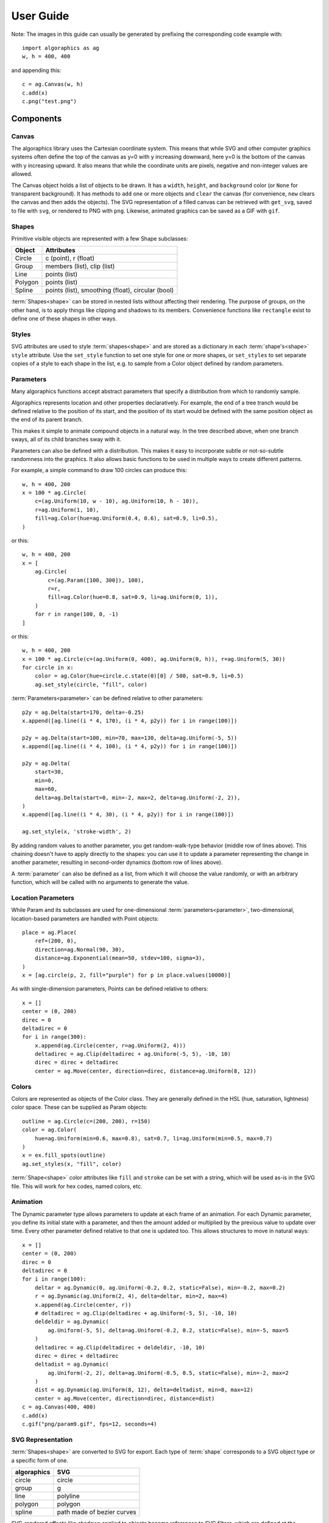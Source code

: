 User Guide
**********

Note: The images in this guide can usually be generated by prefixing
the corresponding code example with::

 import algoraphics as ag
 w, h = 400, 400

and appending this::

 c = ag.Canvas(w, h)
 c.add(x)
 c.png("test.png")


Components
==========

Canvas
------

The algoraphics library uses the Cartesian coordinate system.  This
means that while SVG and other computer graphics systems often define
the top of the canvas as y=0 with y increasing downward, here y=0 is
the bottom of the canvas with y increasing upward.  It also means that
while the coordinate units are pixels, negative and non-integer values
are allowed.

The Canvas object holds a list of objects to be drawn.  It has a
``width``, ``height``, and ``background`` color (or ``None`` for
transparent background).  It has methods to ``add`` one or more
objects and ``clear`` the canvas (for convenience, ``new`` clears the
canvas and then adds the objects).  The SVG representation of a filled
canvas can be retrieved with ``get_svg``, saved to file with ``svg``,
or rendered to PNG with ``png``.  Likewise, animated graphics can be
saved as a GIF with ``gif``.

Shapes
------

Primitive visible objects are represented with a few Shape subclasses:

========  ================================================================
Object    Attributes
========  ================================================================
Circle    c (point), r (float)
Group     members (list), clip (list)
Line      points (list)
Polygon   points (list)
Spline    points (list), smoothing (float), circular (bool)
========  ================================================================

:term:`Shapes<shape>` can be stored in nested lists without affecting
their rendering.  The purpose of groups, on the other hand, is to
apply things like clipping and shadows to its members.  Convenience
functions like ``rectangle`` exist to define one of these shapes in
other ways.

Styles
------

SVG attributes are used to style :term:`shapes<shape>` and are stored
as a dictionary in each :term:`shape's<shape>` ``style`` attribute.
Use the ``set_style`` function to set one style for one or more
shapes, or ``set_styles`` to set separate copies of a style to each
shape in the list, e.g. to sample from a Color object defined by
random parameters.

Parameters
----------

Many algoraphics functions accept abstract parameters that specify a
distribution from which to randomly sample.

Algoraphics represents location and other properties declaratively.
For example, the end of a tree tranch would be defined relative to the
position of its start, and the position of its start would be defined
with the same position object as the end of its parent branch.

This makes it simple to animate compound objects in a natural way.  In
the tree described above, when one branch sways, all of its child
branches sway with it.

Parameters can also be defined with a distribution.  This makes it
easy to incorporate subtle or not-so-subtle randomness into the
graphics.  It also allows basic functions to be used in multiple ways
to create different patterns.

For example, a simple command to draw 100 circles can produce this::

 w, h = 400, 200
 x = 100 * ag.Circle(
     c=(ag.Uniform(10, w - 10), ag.Uniform(10, h - 10)),
     r=ag.Uniform(1, 10),
     fill=ag.Color(hue=ag.Uniform(0.4, 0.6), sat=0.9, li=0.5),
 )

.. image:: /_static/png/param1.png

or this::

 w, h = 400, 200
 x = [
     ag.Circle(
         c=(ag.Param([100, 300]), 100),
         r=r,
         fill=ag.Color(hue=0.8, sat=0.9, li=ag.Uniform(0, 1)),
     )
     for r in range(100, 0, -1)
 ]

.. image:: /_static/png/param2.png

or this::

 w, h = 400, 200
 x = 100 * ag.Circle(c=(ag.Uniform(0, 400), ag.Uniform(0, h)), r=ag.Uniform(5, 30))
 for circle in x:
     color = ag.Color(hue=circle.c.state(0)[0] / 500, sat=0.9, li=0.5)
     ag.set_style(circle, "fill", color)

.. image:: /_static/png/param3.png

:term:`Parameters<parameter>` can be defined relative to other parameters::

 p2y = ag.Delta(start=170, delta=-0.25)
 x.append([ag.line((i * 4, 170), (i * 4, p2y)) for i in range(100)])

 p2y = ag.Delta(start=100, min=70, max=130, delta=ag.Uniform(-5, 5))
 x.append([ag.line((i * 4, 100), (i * 4, p2y)) for i in range(100)])
 
 p2y = ag.Delta(
     start=30,
     min=0,
     max=60,
     delta=ag.Delta(start=0, min=-2, max=2, delta=ag.Uniform(-2, 2)),
 )
 x.append([ag.line((i * 4, 30), (i * 4, p2y)) for i in range(100)])
 
 ag.set_style(x, 'stroke-width', 2)

.. image:: /_static/png/param4.png

By adding random values to another parameter, you get random-walk-type
behavior (middle row of lines above).  This chaining doesn't have to
apply directly to the shapes: you can use it to update a parameter
representing the change in another parameter, resulting in
second-order dynamics (bottom row of lines above).

A :term:`parameter` can also be defined as a list, from which it will
choose the value randomly, or with an arbitrary function, which will
be called with no arguments to generate the value.


Location Parameters
-------------------

While Param and its subclasses are used for one-dimensional
:term:`parameters<parameter>`, two-dimensional, location-based
parameters are handled with Point objects::

 place = ag.Place(
     ref=(200, 0),
     direction=ag.Normal(90, 30),
     distance=ag.Exponential(mean=50, stdev=100, sigma=3),
 )
 x = [ag.circle(p, 2, fill="purple") for p in place.values(10000)]

.. image:: /_static/png/param7.png

As with single-dimension parameters, Points can be defined relative to
others::

 x = []
 center = (0, 200)
 direc = 0
 deltadirec = 0
 for i in range(300):
     x.append(ag.Circle(center, r=ag.Uniform(2, 4)))
     deltadirec = ag.Clip(deltadirec + ag.Uniform(-5, 5), -10, 10)
     direc = direc + deltadirec
     center = ag.Move(center, direction=direc, distance=ag.Uniform(8, 12))

.. image:: /_static/png/param8.png


Colors
------

Colors are represented as objects of the Color class.  They are
generally defined in the HSL (hue, saturation, lightness) color space.
These can be supplied as Param objects::

 outline = ag.Circle(c=(200, 200), r=150)
 color = ag.Color(
     hue=ag.Uniform(min=0.6, max=0.8), sat=0.7, li=ag.Uniform(min=0.5, max=0.7)
 )
 x = ex.fill_spots(outline)
 ag.set_styles(x, "fill", color)

.. image:: /_static/png/fill3.png

:term:`Shape<shape>` color attributes like ``fill`` and ``stroke`` can
be set with a string, which will be used as-is in the SVG file.  This
will work for hex codes, named colors, etc.


Animation
---------

The Dynamic parameter type allows parameters to update at each frame
of an animation.  For each Dynamic parameter, you define its initial
state with a parameter, and then the amount added or multiplied by the
previous value to update over time.  Every other parameter defined
relative to that one is updated too.  This allows structures to move
in natural ways::

 x = []
 center = (0, 200)
 direc = 0
 deltadirec = 0
 for i in range(100):
     deltar = ag.Dynamic(0, ag.Uniform(-0.2, 0.2, static=False), min=-0.2, max=0.2)
     r = ag.Dynamic(ag.Uniform(2, 4), delta=deltar, min=2, max=4)
     x.append(ag.Circle(center, r))
     # deltadirec = ag.Clip(deltadirec + ag.Uniform(-5, 5), -10, 10)
     deldeldir = ag.Dynamic(
         ag.Uniform(-5, 5), delta=ag.Uniform(-0.2, 0.2, static=False), min=-5, max=5
     )
     deltadirec = ag.Clip(deltadirec + deldeldir, -10, 10)
     direc = direc + deltadirec
     deltadist = ag.Dynamic(
         ag.Uniform(-2, 2), delta=ag.Uniform(-0.5, 0.5, static=False), min=-2, max=2
     )
     dist = ag.Dynamic(ag.Uniform(8, 12), delta=deltadist, min=8, max=12)
     center = ag.Move(center, direction=direc, distance=dist)
 c = ag.Canvas(400, 400)
 c.add(x)
 c.gif("png/param9.gif", fps=12, seconds=4)

.. image:: /_static/png/param9.gif


SVG Representation
------------------

:term:`Shapes<shape>` are converted to SVG for export.  Each type of
:term:`shape` corresponds to a SVG object type or a specific form of
one.

===========  ==========================
algoraphics  SVG
===========  ==========================
circle       circle
group        g
line         polyline
polygon      polygon
spline       path made of bezier curves
===========  ==========================

SVG-rendered effects like shadows applied to objects become references
to SVG filters, which are defined at the beginning of the SVG file.

By default, the SVG code is optimized using ``svgo``, but this can be
skipped for more readable SVG code, e.g. for debugging.


Extras
======

You can create your own package of reusable functions built upon
algoraphics.  The ``extras`` subpackage is an example of this
containing structures, fill functions, and more.

These code snippets are preceded by::

  import algoraphics.extras as ex


Images
------

:term:`Images<image>` can be used as templates for use with patterns
or textures.  The simplest strategy is to sample colors from the
:term:`image` to color :term:`shapes<shape>` at corresponding
locations::

 image = ag.open_image("test_images.jpg")
 ag.resize_image(image, 800, None)
 w, h = image.size
 x = ag.tile_canvas(w, h, shape='polygon', tile_size=100)
 ag.fill_shapes_from_image(x, image)

.. image:: /_static/png/images1.png

:term:`Images<image>` can also be segmented into
:term:`regions<region>` that correspond to detected color boundaries
with some smoothing, but are constrained to not be too large::

 image = ag.open_image("test_images.jpg")
 ag.resize_image(image, 800, None)
 w, h = image.size
 x = ag.image_regions(image, smoothness=3)
 for outline in x:
     color = ag.region_color(outline, image)
     ag.set_style(outline, 'fill', color)
 ag.add_paper_texture(x)

.. image:: /_static/png/images2.png

Fill functions can be applied and passed representative colors::

 image = ag.open_image("test_images.jpg")
 ag.resize_image(image, 800, None)
 w, h = image.size
 x = ag.image_regions(image, smoothness=3)
 for i, outline in enumerate(x):
     color = ag.region_color(outline, image)
     maze = ag.Maze_Style_Pipes(rel_thickness=0.6)
     rot = color.value()[0] * 90
     x[i] = ag.fill_maze(outline, spacing=5, style=maze, rotation=rot)
     ag.set_style(x[i]["members"], "fill", color)
     ag.region_background(x[i], ag.contrasting_lightness(color, light_diff=0.2))

.. image:: /_static/png/images3.png


Text
----

Text can be created and stylized.  Characters are generated as nested
lists of :term:`points<point>` (one list per continuous pen stroke)
along their form::

 color = ag.Color(hue=ag.Uniform(0, 0.15), sat=0.8, li=0.5)
 
 points = ex.text_points("ABCDEFG", 50, pt_spacing=0.5, char_spacing=0.15)
 ag.jitter_points(points, 2)
 size = ag.Exponential(2.2, stdev=1).values(len(points))
 x1 = [ag.circle(c=p, r=size[i], fill=color) for i, p in enumerate(points)]
 ag.reposition(x1, (w / 2, h - 50), "center", "top")
 c.new(ag.shuffled(x1))
 
 points = ex.text_points("HIJKLM", 50, pt_spacing=0.5, char_spacing=0.15)
 ag.jitter_points(points, 2)
 size = ag.Exponential(2.2, stdev=1).values(len(points))
 x2 = [ag.circle(c=p, r=size[i], fill=color) for i, p in enumerate(points)]
 ag.reposition(x2, (w / 2, h - 150), "center", "top")
 c.add(ag.shuffled(x2))
 
 points = ex.text_points("0123456789", 50, pt_spacing=0.5, char_spacing=0.15)
 ag.jitter_points(points, 2)
 size = ag.Exponential(2.2, stdev=1).values(len(points))
 x3 = [ag.circle(c=p, r=size[i], fill=color) for i, p in enumerate(points)]
 ag.reposition(x3, (w / 2, h - 250), "center", "top")
 c.add(ag.shuffled(x3))
 
 x = []

.. image:: /_static/png/text1.png

These :term:`points<point>` can then be manipulated in many ways::

 points = ex.text_points("NOPQRST", 40, pt_spacing=0.3, char_spacing=0.15)
 ag.jitter_points(points, 8)
 size = ag.Exponential(2.2, stdev=1).values(len(points))
 x1a = [ag.circle(c=p, r=size[i], fill="black") for i, p in enumerate(points)]
 
 points = ex.text_points("NOPQRST", 40, pt_spacing=1, char_spacing=0.15)
 ag.jitter_points(points, 2)
 size = ag.Exponential(1.5, stdev=0.5).values(len(points))
 x1b = [ag.circle(c=p, r=size[i], fill="white") for i, p in enumerate(points)]
 
 ag.reposition([x1a, x1b], (w / 2, h - 50), "center", "top")
 c.new(x1a, x1b)
 
 points = ex.text_points("UVWXYZ", 40, pt_spacing=0.3, char_spacing=0.15)
 ag.jitter_points(points, 8)
 size = ag.Exponential(2.2, stdev=1).values(len(points))
 x2a = [ag.circle(c=p, r=size[i], fill="black") for i, p in enumerate(points)]
 
 points = ex.text_points("UVWXYZ", 40, pt_spacing=1, char_spacing=0.15)
 ag.jitter_points(points, 2)
 size = ag.Exponential(1.5, stdev=0.5).values(len(points))
 x2b = [ag.circle(c=p, r=size[i], fill="white") for i, p in enumerate(points)]
 
 ag.reposition([x2a, x2b], (w / 2, h - 150), "center", "top")
 c.add(x2a, x2b)
 
 points = ex.text_points(".,!?:;'\"/", 40, pt_spacing=0.3, char_spacing=0.15)
 ag.jitter_points(points, 8)
 size = ag.Exponential(2.2, stdev=1).values(len(points))
 x3a = [ag.circle(c=p, r=size[i], fill="black") for i, p in enumerate(points)]
 
 points = ex.text_points(".,!?:;'\"/", 40, pt_spacing=1, char_spacing=0.15)
 ag.jitter_points(points, 2)
 size = ag.Exponential(1.5, stdev=0.5).values(len(points))
 x3b = [ag.circle(c=p, r=size[i], fill="white") for i, p in enumerate(points)]
 
 ag.reposition([x3a, x3b], (w / 2, h - 250), "center", "top")
 c.add(x3a, x3b)

.. image:: /_static/png/text2.png

Currently only the characters displayed in these examples are
provided, though additional ones can be added on request::

 pts = ex.text_points("abcdefg", height=50, pt_spacing=1/4, char_spacing=0.15)
 dists = ag.Uniform(0, 10).values(len(pts))
 points = [ag.endpoint(p, ag.Uniform(0, 360).value(), dists[i]) for i, p in enumerate (pts)]
 radii = 0.5 * np.sqrt(10 - np.array(dists))
 x1 = [ag.circle(c=p, r=radii[i]) for i, p in enumerate(points)]
 ag.reposition(x1, (w / 2, h - 100), "center", "top")
 ag.set_style(x1, "fill", "green")
 
 pts = ex.text_points("hijklm", height=50, pt_spacing=1/4, char_spacing=0.15)
 dists = ag.Uniform(0, 10).values(len(pts))
 points = [ag.endpoint(p, ag.Uniform(0, 360).value(), dists[i]) for i, p in enumerate(pts)]
 radii = 0.5 * np.sqrt(10 - np.array(dists))
 x2 = [ag.circle(c=p, r=radii[i]) for i, p in enumerate(points)]
 ag.reposition(x2, (w / 2, h - 250), "center", "top")
 ag.set_style(x2, "fill", "green")
 
 c.new(x1, x2)

.. image:: /_static/png/text3.png

Since generated :term:`points<point>` are grouped by continuous pen
strokes, :term:`points<point>` within each list can be joined::

 strokes = ex.text_points("nopqrst", 60, pt_spacing=1,
                          char_spacing=0.2, grouping='strokes')
 for stroke in strokes:
     ag.jitter_points(stroke, 10)
 x1 = [ag.spline(points=stroke) for stroke in strokes]
 ag.reposition(x1, (w / 2, h - 100), "center", "top")
 
 strokes = ex.text_points("uvwxyz", 60, pt_spacing=1,
                          char_spacing=0.2, grouping='strokes')
 for stroke in strokes:
     ag.jitter_points(stroke, 10)
 x2 = [ag.spline(points=stroke) for stroke in strokes]
 ag.reposition(x2, (w / 2, h - 250), "center", "top")
 
 c.new(x1, x2)

.. image:: /_static/png/text4.png


Filaments
---------

Filaments made of quadrilateral segments can be generated::

 dirs = [ag.Param(d, delta=ag.Uniform(min=-20, max=20))
         for d in range(360)[::10]]
 width = ag.Uniform(min=8, max=12)
 length = ag.Uniform(min=8, max=12)
 x = [ag.filament(start=(w / 2., h / 2.), direction=d, width=width,
                  seg_length=length, n_segments=20) for d in dirs]
 ag.set_style(x, 'fill', ag.Color(hsl=(ag.Uniform(min=0, max=0.15), 1, 0.5)))

.. image:: /_static/png/structures1.png

The direction :term:`parameter's<parameter>` delta or ratio attribute
allows the filament to move in different directions.  Nested deltas
produce smooth curves::

 direc = ag.Param(90, delta=ag.Param(0, min=-20, max=20,
                                     delta=ag.Uniform(min=-3, max=3)))
 x = [ag.filament(start=(z, -10), direction=direc, width=8,
                  seg_length=10, n_segments=50) for z in range(w)[::30]]
 ag.set_style(x, 'fill',
              ag.Color(hsl=(0.33, 1, ag.Uniform(min=0.15, max=0.35))))

.. image:: /_static/png/structures2.png

A tentacle is a convenience wrapper for a filament with steadily
decreasing segment width and length to come to a point at a specified
total length::

 dirs = [ag.Param(d, delta=ag.Param(0, min=-20, max=20,
                                    delta=ag.Uniform(min=-30, max=30)))
         for d in range(360)[::10]]
 x = [ag.tentacle(start=(w/2, h/2), length=225, direction=d, width=15,
                  seg_length=10) for d in dirs]
 
 ag.set_style(x, 'fill', ag.Color(hsl=(ag.Uniform(min=0.6, max=0.75), 1, 0.5)))

.. image:: /_static/png/structures3.png


Blow paint
----------

Blow painting effects (i.e., droplets of paint blown outward from an
object) can be created for 0D, 1D, and 2D forms::

 pts1 = [(50, 50), (50, 100), (100, 70), (150, 130), (200, 60)]
 x1 = ag.blow_paint_area(pts1)
 
 pts2 = [(250, 50), (350, 50), (300, 200)]
 x2 = ag.blow_paint_area(pts2, spacing=20, length=20, len_dev=0.4, width=8)
 ag.set_style(x2, 'fill', 'orange')
 
 pts3 = [(50, 300), (100, 350), (200, 250), (300, 300)]
 y = ag.blow_paint_line(pts3, line_width=8, spacing=15, length=30,
                        len_dev=0.4, width=6)
 ag.set_style(y, 'fill', 'red')
 
 z = ag.blow_paint_spot((350, 350), length=20)
 ag.set_style(z, 'stroke', 'blue')

.. image:: /_static/png/structures4.png


Trees
-----

Trees with randomly bifurcating branches can be generated::

 x = [ag.tree((200, 200), direction=d,
              branch_length=ag.Uniform(min=8, max=20),
              theta=ag.Uniform(min=15, max=20),
              p=ag.Param(1, delta=-0.08))
      for d in range(360)[::20]]
 ag.set_style(x, 'stroke', ag.Color(hue=ag.Normal(0.12, stdev=0.05),
                                    sat=ag.Uniform(0.4, 0.7),
                                    li=0.3))

.. image:: /_static/png/structures5.png


Fills
=====

These functions fill a :term:`region` with structures and patterns.

Tiling
------

These functions divide a :term:`region's<region>` area into tiles.

Random polygonal (i.e. Voronoi) tiles can be generated::

 outline = ag.circle(c=(200, 200), r=150)
 colors = ag.Color(hue=ag.Uniform(min=0, max=0.15), sat=0.8, li=0.5)
 x = ag.tile_region(outline, shape='polygon', tile_size=500)
 ag.set_style(x['members'], 'fill', colors)

.. image:: /_static/png/tiling1.png

Random triangular (i.e. Delaunay) tiles can be generated::

 outline = ag.circle(c=(200, 200), r=150)
 colors = ag.Color(hue=ag.Uniform(min=0, max=0.15), sat=0.8, li=0.5)
 x = ag.tile_region(outline, shape='triangle', tile_size=500)
 ag.set_style(x['members'], 'fill', colors)

.. image:: /_static/png/tiling2.png

The edges between polygonal or triangular tiles can be created instead::

 outline = ag.circle(c=(200, 200), r=150)
 colors = ag.Color(hue=ag.Uniform(min=0.6, max=0.8), sat=0.7,
                   li=ag.Uniform(min=0.5, max=0.7))
 x = ag.tile_region(outline, shape='polygon', edges=True, tile_size=1000)
 ag.set_style(x['members'], 'stroke', colors)
 ag.set_style(x['members'], 'stroke-width', 2)

.. image:: /_static/png/tiling3.png

Nested equilateral triangles can be created, with the level of nesting
random but specifiable::

 outline = ag.circle(c=(200, 200), r=150)
 color = ag.Color(hue=ag.Uniform(min=0, max=0.15), sat=0.8, li=0.5)
 x = ag.fill_nested_triangles(outline, min_level=2, max_level=5, color=color)

.. image:: /_static/png/tiling5.png


Mazes
-----

These patterns resemble mazes, but are actually random spanning trees::

 outline = ag.rectangle(bounds=(0, 0, w, h))
 x = ag.fill_maze(outline, spacing=20,
                  style=ag.Maze_Style_Straight(rel_thickness=0.2))
 ag.set_style(x['members'], 'fill', 'blue')

.. image:: /_static/png/mazes1.png

The maze style is defined by an instance of a subclass of
``Maze_Style``::

 outline = ag.rectangle(bounds=(0, 0, w, h))
 x = ag.fill_maze(outline, spacing=20,
                  style=ag.Maze_Style_Jagged(min_w=0.2, max_w=0.8))
 ag.set_style(x['members'], 'fill', 'blue')

.. image:: /_static/png/mazes2.png

Each style defines the appearance of five maze components that each
occupy one grid cell: tip, turn, straight, T, and cross.  Each grid
cell contains a rotation and/or reflection of one of these components::

 outline = ag.rectangle(bounds=(0, 0, w, h))
 x = ag.fill_maze(outline, spacing=20,
                  style=ag.Maze_Style_Pipes(rel_thickness=0.6))
 ag.set_style(x['members'], 'fill', 'blue')

.. image:: /_static/png/mazes3.png

The grid can be rotated::

 outline = ag.rectangle(bounds=(0, 0, w, h))
 x = ag.fill_maze(outline, spacing=20,
                  style=ag.Maze_Style_Round(rel_thickness=0.3),
                  rotation=45)
 ag.set_style(x['members'], 'fill', 'blue')

.. image:: /_static/png/mazes4.png

Custom styles can be used by creating a new subclass of `Maze_Style`.


Doodles
-------

Small arbitrary objects, a.k.a. :term:`doodles<doodle>`, can be tiled
to fill a :term:`region`, creating a wrapping-paper-type pattern.  The
'footprint', or shape of grid cells occupied, for each :term:`doodle`
is used to place different :term:`doodles<doodle>` in random
orientations to fill a grid::

 def doodle1_fun():
     d = ag.circle(c=(0.5, 0.5), r=0.45)
     ag.set_style(d, 'fill', 'green')
     return d
 
 def doodle2_fun():
     d = [ag.circle(c=(0.5, 0.5), r=0.45),
          ag.circle(c=(1, 0.5), r=0.45),
          ag.circle(c=(1.5, 0.5), r=0.45)]
     ag.set_style(d, 'fill', 'red')
     return d
 
 def doodle3_fun():
     d = [ag.rectangle(start=(0.2, 1.2), w=2.6, h=0.6),
          ag.rectangle(start=(1.2, 0.2), w=0.6, h=1.6)]
     ag.set_style(d, 'fill', 'blue')
     return d
 
 doodle1 = ag.Doodle(doodle1_fun, footprint=[[True]])
 doodle2 = ag.Doodle(doodle2_fun, footprint=[[True, True]])
 doodle3 = ag.Doodle(doodle3_fun, footprint=[[True, True, True],
                                             [False, True, False]])
 doodles = [doodle1, doodle2, doodle3]
 outline = ag.circle(c=(200, 200), r=180)
 x = ag.fill_wrapping_paper(outline, 30, doodles, rotate=True)

.. image:: /_static/png/fill2.png

Each :term:`doodle` is defined by creating a Doodle object that
specifies a generating function and footprint.  This allows each
:term:`doodle` to vary in appearance as long as it roughly conforms to
the footprint.


Other fills
-----------

Ripples can fill the canvas while avoiding specified
:term:`points<point>`::

 circ = ag.points_on_arc(center=(200, 200), radius=100, theta_start=0,
                         theta_end=360, spacing=10)
 x = ag.ripple_canvas(w, h, spacing=10, existing_pts=circ)

.. image:: /_static/png/ripples1.png

They are generated by a Markov chain telling them when to follow a
boundary on the left, on the right, or to change direction.  The
transition probabilities for the Markov chain can be specified to
alter the appearance::

 trans_probs = dict(S=dict(X=1),
                    R=dict(R=0.9, L=0.05, X=0.05),
                    L=dict(L=0.9, R=0.05, X=0.05),
                    X=dict(R=0.5, L=0.5))
 circ = ag.points_on_arc(center=(200, 200), radius=100, theta_start=0,
                         theta_end=360, spacing=10)
 x = ag.ripple_canvas(w, h, spacing=10, trans_probs=trans_probs,
                      existing_pts=circ)

.. image:: /_static/png/ripples2.png

A billowing texture is produced by generating a random spanning tree
across a grid of pixels, and then moving through the tree and coloring
them with a cyclical color gradient::

 outline = ag.circle(c=(120, 120), r=100)
 colors = [(0, 1, 0.3), (0.1, 1, 0.5), (0.2, 1, 0.5), (0.4, 1, 0.3)]
 x = ag.billow_region(outline, colors, scale=200, gradient_mode='rgb')
 
 outline = ag.circle(c=(280, 280), r=100)
 colors = [(0, 1, 0.3), (0.6, 1, 0.3)]
 y = ag.billow_region(outline, colors, scale=400, gradient_mode='hsv')

.. image:: /_static/png/textures2.png

A :term:`region` can be filled with structures such as filaments using
a generic function that generates random instances of the structure
and places them until the :term:`region` is filled::

 def filament_fill(bounds):
     c = ((bounds[0] + bounds[2]) / 2, (bounds[1] + bounds[3]) / 2)
     r = ag.distance(c, (bounds[2], bounds[3]))
     start = ag.rand_point_on_circle(c, r)
     dir_start = ag.direction_to(start, c)
     filament = ag.filament(
         start=start,
         direction=ag.Delta(dir_start, delta=ag.Uniform(min=-20, max=20)),
         width=ag.Uniform(min=8, max=12),
         seg_length=ag.Uniform(min=8, max=12),
         n_segments=int(2.2 * r / 10),
     )
     color = ag.Color(hsl=(ag.Uniform(min=0, max=0.15), 1, 0.5))
     ag.set_style(filament, "fill", color)
     return filament
 
 
 outline = ag.circle(c=(200, 200), r=100)
 x = ag.fill_region(outline, filament_fill)
 ag.add_shadows(x["members"])

.. image:: /_static/png/fill1.png


Effects
=======

Shadows can be added to :term:`shapes<shape>` or
:term:`collections<collection>`, and shapes can be given rough paper
textures::

 x = [
     ag.circle(c=(100, 150), r=50, stroke="#FFDDDD"),
     ag.circle(c=(150, 100), r=50, stroke="#DDDDFF"),
 ]
 ag.set_style(x, "stroke-width", 10)
 ag.add_shadows(x, stdev=20, darkness=0.5)
 
 y = [[
     ag.circle(c=(300, 250), r=50, fill="#FFDDDD"),
     ag.circle(c=(250, 300), r=50, fill="#DDDDFF"),
 ]]
 ag.add_paper_texture(y)
 
 ag.add_shadows(y, stdev=20, darkness=0.5)

.. image:: /_static/png/textures1.png
